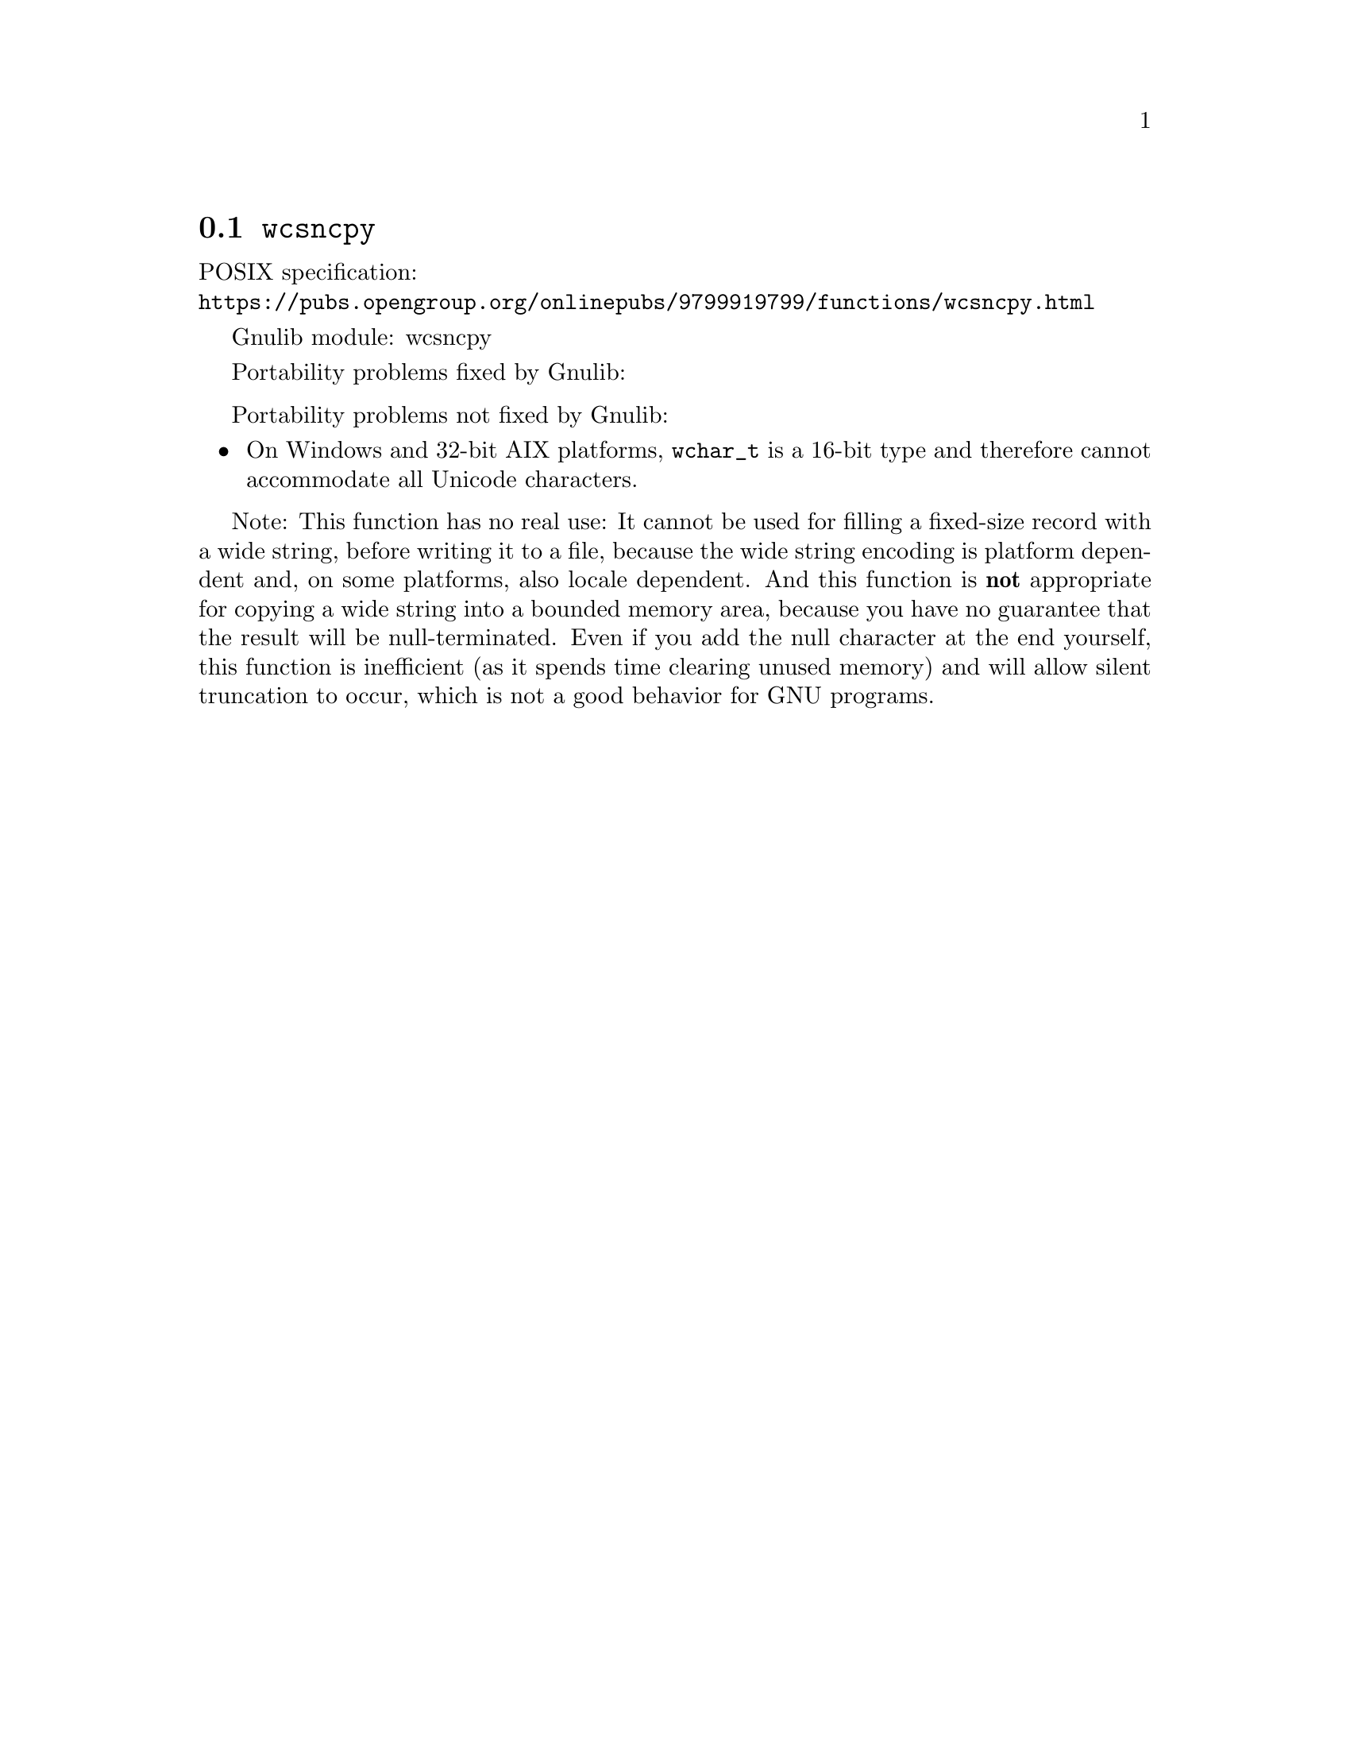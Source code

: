 @node wcsncpy
@section @code{wcsncpy}
@findex wcsncpy

POSIX specification:@* @url{https://pubs.opengroup.org/onlinepubs/9799919799/functions/wcsncpy.html}

Gnulib module: wcsncpy

Portability problems fixed by Gnulib:
@itemize
@end itemize

Portability problems not fixed by Gnulib:
@itemize
@item
On Windows and 32-bit AIX platforms, @code{wchar_t} is a 16-bit type and therefore
cannot accommodate all Unicode characters.
@end itemize

Note: This function has no real use: It cannot be used for filling a fixed-size
record with a wide string, before writing it to a file, because the wide string
encoding is platform dependent and, on some platforms, also locale dependent.
And this function is @strong{not} appropriate for copying a wide string into a
bounded memory area, because you have no guarantee that the result will be
null-terminated. Even if you add the null character at the end yourself, this
function is inefficient (as it spends time clearing unused memory) and will
allow silent truncation to occur, which is not a good behavior for GNU programs.
